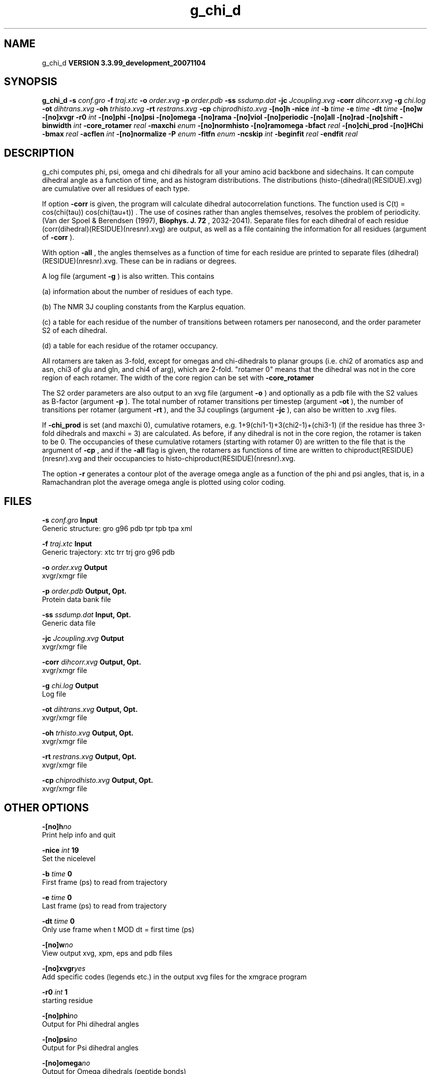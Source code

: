 .TH g_chi_d 1 "Thu 16 Oct 2008"
.SH NAME
g_chi_d
.B VERSION 3.3.99_development_20071104
.SH SYNOPSIS
\f3g_chi_d\fP
.BI "-s" " conf.gro "
.BI "-f" " traj.xtc "
.BI "-o" " order.xvg "
.BI "-p" " order.pdb "
.BI "-ss" " ssdump.dat "
.BI "-jc" " Jcoupling.xvg "
.BI "-corr" " dihcorr.xvg "
.BI "-g" " chi.log "
.BI "-ot" " dihtrans.xvg "
.BI "-oh" " trhisto.xvg "
.BI "-rt" " restrans.xvg "
.BI "-cp" " chiprodhisto.xvg "
.BI "-[no]h" ""
.BI "-nice" " int "
.BI "-b" " time "
.BI "-e" " time "
.BI "-dt" " time "
.BI "-[no]w" ""
.BI "-[no]xvgr" ""
.BI "-r0" " int "
.BI "-[no]phi" ""
.BI "-[no]psi" ""
.BI "-[no]omega" ""
.BI "-[no]rama" ""
.BI "-[no]viol" ""
.BI "-[no]periodic" ""
.BI "-[no]all" ""
.BI "-[no]rad" ""
.BI "-[no]shift" ""
.BI "-binwidth" " int "
.BI "-core_rotamer" " real "
.BI "-maxchi" " enum "
.BI "-[no]normhisto" ""
.BI "-[no]ramomega" ""
.BI "-bfact" " real "
.BI "-[no]chi_prod" ""
.BI "-[no]HChi" ""
.BI "-bmax" " real "
.BI "-acflen" " int "
.BI "-[no]normalize" ""
.BI "-P" " enum "
.BI "-fitfn" " enum "
.BI "-ncskip" " int "
.BI "-beginfit" " real "
.BI "-endfit" " real "
.SH DESCRIPTION
g_chi computes phi, psi, omega and chi dihedrals for all your 
amino acid backbone and sidechains.
It can compute dihedral angle as a function of time, and as
histogram distributions.
The distributions (histo-(dihedral)(RESIDUE).xvg) are cumulative over all residues of each type.


If option 
.B -corr
is given, the program will
calculate dihedral autocorrelation functions. The function used
is C(t) =  cos(chi(tau)) cos(chi(tau+t)) . The use of cosines
rather than angles themselves, resolves the problem of periodicity.
(Van der Spoel & Berendsen (1997), 
.B Biophys. J. 72
, 2032-2041).
Separate files for each dihedral of each residue
(corr(dihedral)(RESIDUE)(nresnr).xvg) are output, as well as a
file containing the information for all residues (argument of 
.B -corr
).


With option 
.B -all
, the angles themselves as a function of time for
each residue are printed to separate files (dihedral)(RESIDUE)(nresnr).xvg.
These can be in radians or degrees.


A log file (argument 
.B -g
) is also written. This contains 

(a) information about the number of residues of each type.

(b) The NMR 3J coupling constants from the Karplus equation.

(c) a table for each residue of the number of transitions between 
rotamers per nanosecond,  and the order parameter S2 of each dihedral.

(d) a table for each residue of the rotamer occupancy.

All rotamers are taken as 3-fold, except for omegas and chi-dihedrals
to planar groups (i.e. chi2 of aromatics asp and asn, chi3 of glu
and gln, and chi4 of arg), which are 2-fold. "rotamer 0" means 
that the dihedral was not in the core region of each rotamer. 
The width of the core region can be set with 
.B -core_rotamer



The S2 order parameters are also output to an xvg file
(argument 
.B -o
) and optionally as a pdb file with
the S2 values as B-factor (argument 
.B -p
). 
The total number of rotamer transitions per timestep
(argument 
.B -ot
), the number of transitions per rotamer
(argument 
.B -rt
), and the 3J couplings (argument 
.B -jc
), 
can also be written to .xvg files.


If 
.B -chi_prod
is set (and maxchi  0), cumulative rotamers, e.g.
1+9(chi1-1)+3(chi2-1)+(chi3-1) (if the residue has three 3-fold 
dihedrals and maxchi = 3)
are calculated. As before, if any dihedral is not in the core region,
the rotamer is taken to be 0. The occupancies of these cumulative 
rotamers (starting with rotamer 0) are written to the file
that is the argument of 
.B -cp
, and if the 
.B -all
flag
is given, the rotamers as functions of time
are written to chiproduct(RESIDUE)(nresnr).xvg 
and their occupancies to histo-chiproduct(RESIDUE)(nresnr).xvg.


The option 
.B -r
generates a contour plot of the average omega angle
as a function of the phi and psi angles, that is, in a Ramachandran plot
the average omega angle is plotted using color coding.
.SH FILES
.BI "-s" " conf.gro" 
.B Input
 Generic structure: gro g96 pdb tpr tpb tpa xml 

.BI "-f" " traj.xtc" 
.B Input
 Generic trajectory: xtc trr trj gro g96 pdb 

.BI "-o" " order.xvg" 
.B Output
 xvgr/xmgr file 

.BI "-p" " order.pdb" 
.B Output, Opt.
 Protein data bank file 

.BI "-ss" " ssdump.dat" 
.B Input, Opt.
 Generic data file 

.BI "-jc" " Jcoupling.xvg" 
.B Output
 xvgr/xmgr file 

.BI "-corr" " dihcorr.xvg" 
.B Output, Opt.
 xvgr/xmgr file 

.BI "-g" " chi.log" 
.B Output
 Log file 

.BI "-ot" " dihtrans.xvg" 
.B Output, Opt.
 xvgr/xmgr file 

.BI "-oh" " trhisto.xvg" 
.B Output, Opt.
 xvgr/xmgr file 

.BI "-rt" " restrans.xvg" 
.B Output, Opt.
 xvgr/xmgr file 

.BI "-cp" " chiprodhisto.xvg" 
.B Output, Opt.
 xvgr/xmgr file 

.SH OTHER OPTIONS
.BI "-[no]h"  "no    "
 Print help info and quit

.BI "-nice"  " int" " 19" 
 Set the nicelevel

.BI "-b"  " time" " 0     " 
 First frame (ps) to read from trajectory

.BI "-e"  " time" " 0     " 
 Last frame (ps) to read from trajectory

.BI "-dt"  " time" " 0     " 
 Only use frame when t MOD dt = first time (ps)

.BI "-[no]w"  "no    "
 View output xvg, xpm, eps and pdb files

.BI "-[no]xvgr"  "yes   "
 Add specific codes (legends etc.) in the output xvg files for the xmgrace program

.BI "-r0"  " int" " 1" 
 starting residue

.BI "-[no]phi"  "no    "
 Output for Phi dihedral angles

.BI "-[no]psi"  "no    "
 Output for Psi dihedral angles

.BI "-[no]omega"  "no    "
 Output for Omega dihedrals (peptide bonds)

.BI "-[no]rama"  "no    "
 Generate Phi/Psi and Chi1/Chi2 ramachandran plots

.BI "-[no]viol"  "no    "
 Write a file that gives 0 or 1 for violated Ramachandran angles

.BI "-[no]periodic"  "yes   "
 Print dihedral angles modulo 360 degrees

.BI "-[no]all"  "no    "
 Output separate files for every dihedral.

.BI "-[no]rad"  "no    "
 in angle vs time files, use radians rather than degrees.

.BI "-[no]shift"  "no    "
 Compute chemical shifts from Phi/Psi angles

.BI "-binwidth"  " int" " 1" 
 bin width for histograms (degrees)

.BI "-core_rotamer"  " real" " 0.5   " 
 only the central -core_rotamer*(360/multiplicity) belongs to each rotamer (the rest is assigned to rotamer 0)

.BI "-maxchi"  " enum" " 0" 
 calculate first ndih Chi dihedrals: 
.B 0
, 
.B 1
, 
.B 2
, 
.B 3
, 
.B 4
, 
.B 5
or 
.B 6


.BI "-[no]normhisto"  "yes   "
 Normalize histograms

.BI "-[no]ramomega"  "no    "
 compute average omega as a function of phi/psi and plot it in an xpm plot

.BI "-bfact"  " real" " -1    " 
 B-factor value for pdb file for atoms with no calculated dihedral order parameter

.BI "-[no]chi_prod"  "no    "
 compute a single cumulative rotamer for each residue

.BI "-[no]HChi"  "no    "
 Include dihedrals to sidechain hydrogens

.BI "-bmax"  " real" " 0     " 
 Maximum B-factor on any of the atoms that make up a dihedral, for the dihedral angle to be considere in the statistics. Applies to database work where a number of X-Ray structures is analyzed. -bmax = 0 means no limit.

.BI "-acflen"  " int" " -1" 
 Length of the ACF, default is half the number of frames

.BI "-[no]normalize"  "yes   "
 Normalize ACF

.BI "-P"  " enum" " 0" 
 Order of Legendre polynomial for ACF (0 indicates none): 
.B 0
, 
.B 1
, 
.B 2
or 
.B 3


.BI "-fitfn"  " enum" " none" 
 Fit function: 
.B none
, 
.B exp
, 
.B aexp
, 
.B exp_exp
, 
.B vac
, 
.B exp5
, 
.B exp7
or 
.B exp9


.BI "-ncskip"  " int" " 0" 
 Skip N points in the output file of correlation functions

.BI "-beginfit"  " real" " 0     " 
 Time where to begin the exponential fit of the correlation function

.BI "-endfit"  " real" " -1    " 
 Time where to end the exponential fit of the correlation function, -1 is till the end

.SH KNOWN PROBLEMS
\- Produces MANY output files (up to about 4 times the number of residues in the protein, twice that if autocorrelation functions are calculated). Typically several hundred files are output.

\- Phi and psi dihedrals are calculated in a non-standard way, using H-N-CA-C for phi instead of C(-)-N-CA-C, and N-CA-C-O for psi instead of N-CA-C-N(+). This causes (usually small) discrepancies with the output of other tools like g_rama.

\- -r0 option does not work properly

\- Rotamers with multiplicity 2 are printed in chi.log as if they had multiplicity 3, with the 3rd (g(+)) always having probability 0

